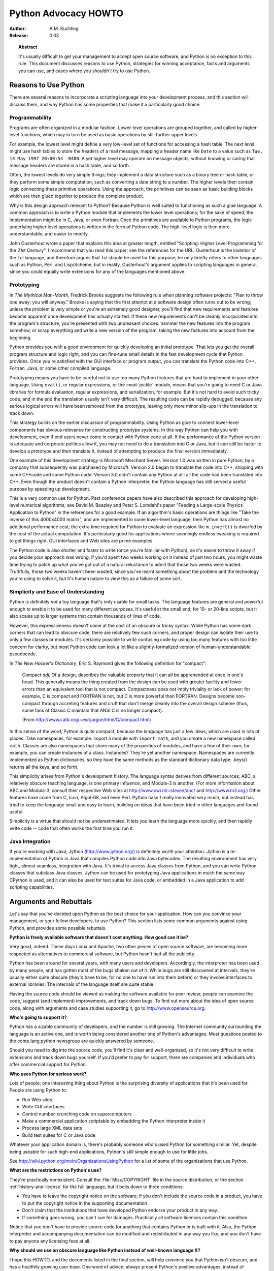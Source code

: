 *************************
  Python Advocacy HOWTO
*************************

:Author: A.M. Kuchling
:Release: 0.03


.. topic:: Abstract

   It's usually difficult to get your management to accept open source software,
   and Python is no exception to this rule.  This document discusses reasons to use
   Python, strategies for winning acceptance, facts and arguments you can use, and
   cases where you *shouldn't* try to use Python.


Reasons to Use Python
=====================

There are several reasons to incorporate a scripting language into your
development process, and this section will discuss them, and why Python has some
properties that make it a particularly good choice.


Programmability
---------------

Programs are often organized in a modular fashion.  Lower-level operations are
grouped together, and called by higher-level functions, which may in turn be
used as basic operations by still further upper levels.

For example, the lowest level might define a very low-level set of functions for
accessing a hash table.  The next level might use hash tables to store the
headers of a mail message, mapping a header name like ``Date`` to a value such
as ``Tue, 13 May 1997 20:00:54 -0400``.  A yet higher level may operate on
message objects, without knowing or caring that message headers are stored in a
hash table, and so forth.

Often, the lowest levels do very simple things; they implement a data structure
such as a binary tree or hash table, or they perform some simple computation,
such as converting a date string to a number.  The higher levels then contain
logic connecting these primitive operations.  Using the approach, the primitives
can be seen as basic building blocks which are then glued together to produce
the complete product.

Why is this design approach relevant to Python?  Because Python is well suited
to functioning as such a glue language.  A common approach is to write a Python
module that implements the lower level operations; for the sake of speed, the
implementation might be in C, Java, or even Fortran.  Once the primitives are
available to Python programs, the logic underlying higher level operations is
written in the form of Python code.  The high-level logic is then more
understandable, and easier to modify.

John Ousterhout wrote a paper that explains this idea at greater length,
entitled "Scripting: Higher Level Programming for the 21st Century".  I
recommend that you read this paper; see the references for the URL.  Ousterhout
is the inventor of the Tcl language, and therefore argues that Tcl should be
used for this purpose; he only briefly refers to other languages such as Python,
Perl, and Lisp/Scheme, but in reality, Ousterhout's argument applies to
scripting languages in general, since you could equally write extensions for any
of the languages mentioned above.


Prototyping
-----------

In *The Mythical Man-Month*, Fredrick Brooks suggests the following rule when
planning software projects: "Plan to throw one away; you will anyway."  Brooks
is saying that the first attempt at a software design often turns out to be
wrong; unless the problem is very simple or you're an extremely good designer,
you'll find that new requirements and features become apparent once development
has actually started.  If these new requirements can't be cleanly incorporated
into the program's structure, you're presented with two unpleasant choices:
hammer the new features into the program somehow, or scrap everything and write
a new version of the program, taking the new features into account from the
beginning.

Python provides you with a good environment for quickly developing an initial
prototype.  That lets you get the overall program structure and logic right, and
you can fine-tune small details in the fast development cycle that Python
provides.  Once you're satisfied with the GUI interface or program output, you
can translate the Python code into C++, Fortran, Java, or some other compiled
language.

Prototyping means you have to be careful not to use too many Python features
that are hard to implement in your other language.  Using ``eval()``, or regular
expressions, or the :mod:`pickle` module, means that you're going to need C or
Java libraries for formula evaluation, regular expressions, and serialization,
for example.  But it's not hard to avoid such tricky code, and in the end the
translation usually isn't very difficult.  The resulting code can be rapidly
debugged, because any serious logical errors will have been removed from the
prototype, leaving only more minor slip-ups in the translation to track down.

This strategy builds on the earlier discussion of programmability. Using Python
as glue to connect lower-level components has obvious relevance for constructing
prototype systems.  In this way Python can help you with development, even if
end users never come in contact with Python code at all.  If the performance of
the Python version is adequate and corporate politics allow it, you may not need
to do a translation into C or Java, but it can still be faster to develop a
prototype and then translate it, instead of attempting to produce the final
version immediately.

One example of this development strategy is Microsoft Merchant Server. Version
1.0 was written in pure Python, by a company that subsequently was purchased by
Microsoft.  Version 2.0 began to translate the code into C++, shipping with some
C++code and some Python code.  Version 3.0 didn't contain any Python at all; all
the code had been translated into C++.  Even though the product doesn't contain
a Python interpreter, the Python language has still served a useful purpose by
speeding up development.

This is a very common use for Python.  Past conference papers have also
described this approach for developing high-level numerical algorithms; see
David M. Beazley and Peter S. Lomdahl's paper "Feeding a Large-scale Physics
Application to Python" in the references for a good example.  If an algorithm's
basic operations are things like "Take the inverse of this 4000x4000 matrix",
and are implemented in some lower-level language, then Python has almost no
additional performance cost; the extra time required for Python to evaluate an
expression like ``m.invert()`` is dwarfed by the cost of the actual computation.
It's particularly good for applications where seemingly endless tweaking is
required to get things right. GUI interfaces and Web sites are prime examples.

The Python code is also shorter and faster to write (once you're familiar with
Python), so it's easier to throw it away if you decide your approach was wrong;
if you'd spent two weeks working on it instead of just two hours, you might
waste time trying to patch up what you've got out of a natural reluctance to
admit that those two weeks were wasted.  Truthfully, those two weeks haven't
been wasted, since you've learnt something about the problem and the technology
you're using to solve it, but it's human nature to view this as a failure of
some sort.


Simplicity and Ease of Understanding
------------------------------------

Python is definitely *not* a toy language that's only usable for small tasks.
The language features are general and powerful enough to enable it to be used
for many different purposes.  It's useful at the small end, for 10- or 20-line
scripts, but it also scales up to larger systems that contain thousands of lines
of code.

However, this expressiveness doesn't come at the cost of an obscure or tricky
syntax.  While Python has some dark corners that can lead to obscure code, there
are relatively few such corners, and proper design can isolate their use to only
a few classes or modules.  It's certainly possible to write confusing code by
using too many features with too little concern for clarity, but most Python
code can look a lot like a slightly-formalized version of human-understandable
pseudocode.

In *The New Hacker's Dictionary*, Eric S. Raymond gives the following definition
for "compact":

.. epigraph::

   Compact *adj.*  Of a design, describes the valuable property that it can all be
   apprehended at once in one's head. This generally means the thing created from
   the design can be used with greater facility and fewer errors than an equivalent
   tool that is not compact. Compactness does not imply triviality or lack of
   power; for example, C is compact and FORTRAN is not, but C is more powerful than
   FORTRAN. Designs become non-compact through accreting features and cruft that
   don't merge cleanly into the overall design scheme (thus, some fans of Classic C
   maintain that ANSI C is no longer compact).

   (From http://www.catb.org/~esr/jargon/html/C/compact.html)

In this sense of the word, Python is quite compact, because the language has
just a few ideas, which are used in lots of places.  Take namespaces, for
example.  Import a module with ``import math``, and you create a new namespace
called ``math``.  Classes are also namespaces that share many of the properties
of modules, and have a few of their own; for example, you can create instances
of a class. Instances?  They're yet another namespace.  Namespaces are currently
implemented as Python dictionaries, so they have the same methods as the
standard dictionary data type: .keys() returns all the keys, and so forth.

This simplicity arises from Python's development history.  The language syntax
derives from different sources; ABC, a relatively obscure teaching language, is
one primary influence, and Modula-3 is another.  (For more information about ABC
and Modula-3, consult their respective Web sites at http://www.cwi.nl/~steven/abc/
and http://www.m3.org.)  Other features have come from C, Icon,
Algol-68, and even Perl.  Python hasn't really innovated very much, but instead
has tried to keep the language small and easy to learn, building on ideas that
have been tried in other languages and found useful.

Simplicity is a virtue that should not be underestimated.  It lets you learn the
language more quickly, and then rapidly write code -- code that often works the
first time you run it.


Java Integration
----------------

If you're working with Java, Jython (http://www.jython.org/) is definitely worth
your attention.  Jython is a re-implementation of Python in Java that compiles
Python code into Java bytecodes.  The resulting environment has very tight,
almost seamless, integration with Java.  It's trivial to access Java classes
from Python, and you can write Python classes that subclass Java classes.
Jython can be used for prototyping Java applications in much the same way
CPython is used, and it can also be used for test suites for Java code, or
embedded in a Java application to add scripting capabilities.


Arguments and Rebuttals
=======================

Let's say that you've decided upon Python as the best choice for your
application.  How can you convince your management, or your fellow developers,
to use Python?  This section lists some common arguments against using Python,
and provides some possible rebuttals.

**Python is freely available software that doesn't cost anything. How good can
it be?**

Very good, indeed.  These days Linux and Apache, two other pieces of open source
software, are becoming more respected as alternatives to commercial software,
but Python hasn't had all the publicity.

Python has been around for several years, with many users and developers.
Accordingly, the interpreter has been used by many people, and has gotten most
of the bugs shaken out of it.  While bugs are still discovered at intervals,
they're usually either quite obscure (they'd have to be, for no one to have run
into them before) or they involve interfaces to external libraries.  The
internals of the language itself are quite stable.

Having the source code should be viewed as making the software available for
peer review; people can examine the code, suggest (and implement) improvements,
and track down bugs.  To find out more about the idea of open source code, along
with arguments and case studies supporting it, go to http://www.opensource.org.

**Who's going to support it?**

Python has a sizable community of developers, and the number is still growing.
The Internet community surrounding the language is an active one, and is worth
being considered another one of Python's advantages. Most questions posted to
the comp.lang.python newsgroup are quickly answered by someone.

Should you need to dig into the source code, you'll find it's clear and
well-organized, so it's not very difficult to write extensions and track down
bugs yourself.  If you'd prefer to pay for support, there are companies and
individuals who offer commercial support for Python.

**Who uses Python for serious work?**

Lots of people; one interesting thing about Python is the surprising diversity
of applications that it's been used for.  People are using Python to:

* Run Web sites

* Write GUI interfaces

* Control number-crunching code on supercomputers

* Make a commercial application scriptable by embedding the Python interpreter
  inside it

* Process large XML data sets

* Build test suites for C or Java code

Whatever your application domain is, there's probably someone who's used Python
for something similar.  Yet, despite being useable for such high-end
applications, Python's still simple enough to use for little jobs.

See http://wiki.python.org/moin/OrganizationsUsingPython for a list of some of
the  organizations that use Python.

**What are the restrictions on Python's use?**

They're practically nonexistent.  Consult the :file:`Misc/COPYRIGHT` file in the
source distribution, or the section :ref:`history-and-license` for the full
language, but it boils down to three conditions:

* You have to leave the copyright notice on the software; if you don't include
  the source code in a product, you have to put the copyright notice in the
  supporting documentation.

* Don't claim that the institutions that have developed Python endorse your
  product in any way.

* If something goes wrong, you can't sue for damages.  Practically all software
  licences contain this condition.

Notice that you don't have to provide source code for anything that contains
Python or is built with it.  Also, the Python interpreter and accompanying
documentation can be modified and redistributed in any way you like, and you
don't have to pay anyone any licensing fees at all.

**Why should we use an obscure language like Python instead of well-known
language X?**

I hope this HOWTO, and the documents listed in the final section, will help
convince you that Python isn't obscure, and has a healthily growing user base.
One word of advice: always present Python's positive advantages, instead of
concentrating on language X's failings.  People want to know why a solution is
good, rather than why all the other solutions are bad.  So instead of attacking
a competing solution on various grounds, simply show how Python's virtues can
help.


Useful Resources
================

http://www.pythonology.com/success
   The Python Success Stories are a collection of stories from successful users of
   Python, with the emphasis on business and corporate users.

.. http://www.fsbassociates.com/books/pythonchpt1.htm
   The first chapter of \emph{Internet Programming with Python} also
   examines some of the reasons for using Python.  The book is well worth
   buying, but the publishers have made the first chapter available on
   the Web.

http://home.pacbell.net/ouster/scripting.html
   John Ousterhout's white paper on scripting is a good argument for the utility of
   scripting languages, though naturally enough, he emphasizes Tcl, the language he
   developed.  Most of the arguments would apply to any scripting language.

http://www.python.org/workshops/1997-10/proceedings/beazley.html
   The authors, David M. Beazley and Peter S. Lomdahl,  describe their use of
   Python at Los Alamos National Laboratory. It's another good example of how
   Python can help get real work done. This quotation from the paper has been
   echoed by many people:

   .. epigraph::

      Originally developed as a large monolithic application for massively parallel
      processing systems, we have used Python to transform our application into a
      flexible, highly modular, and extremely powerful system for performing
      simulation, data analysis, and visualization. In addition, we describe how
      Python has solved a number of important problems related to the development,
      debugging, deployment, and maintenance of scientific software.

http://pythonjournal.cognizor.com/pyj1/Everitt-Feit_interview98-V1.html
   This interview with Andy Feit, discussing Infoseek's use of Python, can be used
   to show that choosing Python didn't introduce any difficulties into a company's
   development process, and provided some substantial benefits.

.. http://www.python.org/psa/Commercial.html
   Robin Friedrich wrote this document on how to support Python's use in
   commercial projects.

http://www.python.org/workshops/1997-10/proceedings/stein.ps
   For the 6th Python conference, Greg Stein presented a paper that traced Python's
   adoption and usage at a startup called eShop, and later at Microsoft.

http://www.opensource.org
   Management may be doubtful of the reliability and usefulness of software that
   wasn't written commercially.  This site presents arguments that show how open
   source software can have considerable advantages over closed-source software.

http://sunsite.unc.edu/LDP/HOWTO/mini/Advocacy.html
   The Linux Advocacy mini-HOWTO was the inspiration for this document, and is also
   well worth reading for general suggestions on winning acceptance for a new
   technology, such as Linux or Python.  In general, you won't make much progress
   by simply attacking existing systems and complaining about their inadequacies;
   this often ends up looking like unfocused whining.  It's much better to point
   out some of the many areas where Python is an improvement over other systems.

